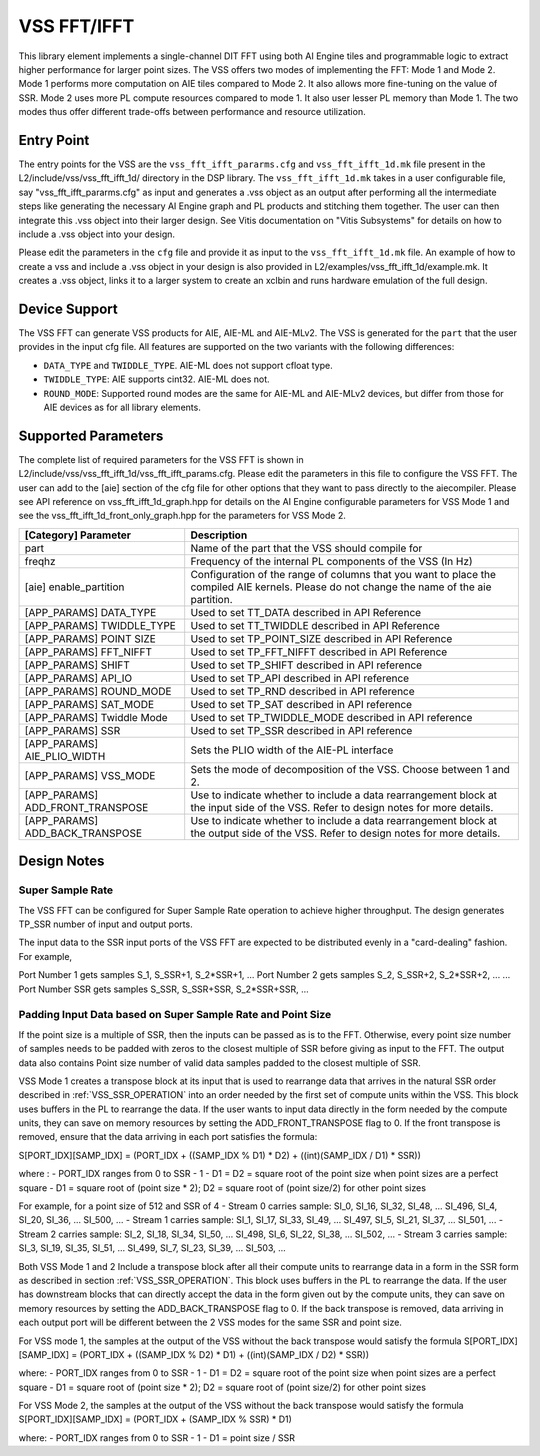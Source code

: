 ..
   Copyright (C) 2019-2022, Xilinx, Inc.
   Copyright (C) 2022-2025, Advanced Micro Devices, Inc.
   
   `Terms and Conditions <https://www.amd.com/en/corporate/copyright>`_.

.. _VSS_FFT:

============
VSS FFT/IFFT
============

This library element implements a single-channel DIT FFT using both AI Engine tiles and programmable logic to extract higher performance for larger point sizes. The VSS offers two modes of implementing the FFT: Mode 1 and Mode 2. Mode 1 performs more computation on AIE tiles compared to Mode 2. It also allows more fine-tuning on the value of SSR. Mode 2 uses more PL compute resources compared to mode 1. It also user lesser PL memory than Mode 1. The two modes thus offer different trade-offs between performance and resource utilization.

Entry Point
===========

The entry points for the VSS are the ``vss_fft_ifft_pararms.cfg`` and ``vss_fft_ifft_1d.mk`` file present in the L2/include/vss/vss_fft_ifft_1d/ directory in the DSP library. The ``vss_fft_ifft_1d.mk`` takes in a user configurable file, say "vss_fft_ifft_pararms.cfg" as input and generates a .vss object as an output after performing all the intermediate steps like generating the necessary AI Engine graph and PL products and stitching them together. The user can then integrate this .vss object into their larger design. See Vitis documentation on "Vitis Subsystems" for details on how to include a .vss object into your design.

Please edit the parameters in the ``cfg`` file and provide it as input to the ``vss_fft_ifft_1d.mk`` file. An example of how to create a vss and include a .vss object in your design is also provided in L2/examples/vss_fft_ifft_1d/example.mk. It creates a .vss object, links it to a larger system to create an xclbin and runs hardware emulation of the full design.

Device Support
==============

The VSS FFT can generate VSS products for AIE, AIE-ML and AIE-MLv2. The VSS is generated for the ``part`` that the user provides in the input cfg file. All features are supported on the two variants with the following differences:

- ``DATA_TYPE`` and ``TWIDDLE_TYPE``. AIE-ML does not support cfloat type.
- ``TWIDDLE_TYPE``: AIE supports cint32. AIE-ML does not.
- ``ROUND_MODE``: Supported round modes are the same for AIE-ML and AIE-MLv2 devices, but differ from those for AIE devices as for all library elements.

Supported Parameters
====================

The complete list of required parameters for the VSS FFT is shown in L2/include/vss/vss_fft_ifft_1d/vss_fft_ifft_params.cfg. Please edit the parameters in this file to configure the VSS FFT. The user can add to the [aie] section of the cfg file for other options that they want to pass directly to the aiecompiler. Please see API reference on vss_fft_ifft_1d_graph.hpp for details on the AI Engine configurable parameters for VSS Mode 1 and see the vss_fft_ifft_1d_front_only_graph.hpp for the parameters for VSS Mode 2.

+----------------------------------+--------------------------------------------------------------------------------------------------------------------------------------------+
| [Category] Parameter             | Description                                                                                                                                |
+==================================+============================================================================================================================================+
| part                             | Name of the part that the VSS should compile for                                                                                           |
+----------------------------------+--------------------------------------------------------------------------------------------------------------------------------------------+
| freqhz                           | Frequency of the internal PL components of the VSS (In Hz)                                                                                 |
+----------------------------------+--------------------------------------------------------------------------------------------------------------------------------------------+
| [aie] enable_partition           | Configuration of the range of columns that you want to place the compiled AIE kernels. Please do not change the name of the aie partition. |
+----------------------------------+--------------------------------------------------------------------------------------------------------------------------------------------+
| [APP_PARAMS] DATA_TYPE           | Used to set TT_DATA described in API Reference                                                                                             |
+----------------------------------+--------------------------------------------------------------------------------------------------------------------------------------------+
| [APP_PARAMS] TWIDDLE_TYPE        | Used to set TT_TWIDDLE described in API Reference                                                                                          |
+----------------------------------+--------------------------------------------------------------------------------------------------------------------------------------------+
| [APP_PARAMS] POINT SIZE          | Used to set TP_POINT_SIZE described in API Reference                                                                                       |
+----------------------------------+--------------------------------------------------------------------------------------------------------------------------------------------+
| [APP_PARAMS] FFT_NIFFT           | Used to set TP_FFT_NIFFT described in API Reference                                                                                        |
+----------------------------------+--------------------------------------------------------------------------------------------------------------------------------------------+
| [APP_PARAMS] SHIFT               | Used to set TP_SHIFT described in API reference                                                                                            |
+----------------------------------+--------------------------------------------------------------------------------------------------------------------------------------------+
| [APP_PARAMS] API_IO              | Used to set TP_API described in API reference                                                                                              |
+----------------------------------+--------------------------------------------------------------------------------------------------------------------------------------------+
| [APP_PARAMS] ROUND_MODE          | Used to set TP_RND described in API reference                                                                                              |
+----------------------------------+--------------------------------------------------------------------------------------------------------------------------------------------+
| [APP_PARAMS] SAT_MODE            | Used to set TP_SAT described in API reference                                                                                              |
+----------------------------------+--------------------------------------------------------------------------------------------------------------------------------------------+
| [APP_PARAMS] Twiddle Mode        | Used to set TP_TWIDDLE_MODE described in API reference                                                                                     |
+----------------------------------+--------------------------------------------------------------------------------------------------------------------------------------------+
| [APP_PARAMS] SSR                 | Used to set TP_SSR described in API reference                                                                                              |
+----------------------------------+--------------------------------------------------------------------------------------------------------------------------------------------+
| [APP_PARAMS] AIE_PLIO_WIDTH      | Sets the PLIO width of the AIE-PL interface                                                                                                |
+----------------------------------+--------------------------------------------------------------------------------------------------------------------------------------------+
| [APP_PARAMS] VSS_MODE            | Sets the mode of decomposition of the VSS. Choose between 1 and 2.                                                                         |
+----------------------------------+--------------------------------------------------------------------------------------------------------------------------------------------+
| [APP_PARAMS] ADD_FRONT_TRANSPOSE | Use to indicate whether to include a data rearrangement block at the input side of the VSS. Refer to design notes for more details.        |
+----------------------------------+--------------------------------------------------------------------------------------------------------------------------------------------+
| [APP_PARAMS] ADD_BACK_TRANSPOSE  | Use to indicate whether to include a data rearrangement block at the output side of the VSS. Refer to design notes for more details.       |
+----------------------------------+--------------------------------------------------------------------------------------------------------------------------------------------+


Design Notes
============

.. _VSS_SSR_OPERATION:

Super Sample Rate
------------------

The VSS FFT can be configured for Super Sample Rate operation to achieve higher throughput. The design generates TP_SSR number of input and output ports.

The input data to the SSR input ports of the VSS FFT are expected to be distributed evenly in a "card-dealing" fashion. For example,

Port Number 1 gets samples S_1, S_SSR+1, S_2*SSR+1, ...
Port Number 2 gets samples S_2, S_SSR+2, S_2*SSR+2, ...
...
Port Number SSR gets samples S_SSR, S_SSR+SSR, S_2*SSR+SSR, ...



.. _SSR_POINTSIZE_CONSTRAINTS:

Padding Input Data based on Super Sample Rate and Point Size
------------------------------------------------------------

If the point size is a multiple of SSR, then the inputs can be passed as is to the FFT. Otherwise, every point size number of samples needs to be padded with zeros to the closest multiple of SSR before giving as input to the FFT. The output data also contains Point size number of valid data samples padded to the closest multiple of SSR.

.. _ADD_FRONT_TRANSPOSE:

VSS Mode 1 creates a transpose block at its input that is used to rearrange data that arrives in the natural SSR order described in :ref:`VSS_SSR_OPERATION` into an order needed by the first set of compute units within the VSS. This block uses buffers in the PL to rearrange the data. If the user wants to input data directly in the form needed by the compute units, they can save on memory resources by setting the ADD_FRONT_TRANSPOSE flag to 0.
If the front transpose is removed, ensure that the data arriving in each port satisfies the formula:

S[PORT_IDX][SAMP_IDX] = (PORT_IDX + ((SAMP_IDX % D1) * D2) + ((int)(SAMP_IDX / D1) * SSR))

where :
- PORT_IDX ranges from 0 to SSR - 1
- D1 = D2 = square root of the point size when point sizes are a perfect square
- D1 = square root of (point size * 2); D2 = square root of (point size/2) for other point sizes

For example, for a point size of 512 and SSR of 4
- Stream 0 carries sample: SI_0, SI_16, SI_32, SI_48, ... SI_496, SI_4, SI_20, SI_36, ... SI_500, ...
- Stream 1 carries sample: SI_1, SI_17, SI_33, SI_49, ... SI_497, SI_5, SI_21, SI_37, ... SI_501, ...
- Stream 2 carries sample: SI_2, SI_18, SI_34, SI_50, ... SI_498, SI_6, SI_22, SI_38, ... SI_502, ...
- Stream 3 carries sample: SI_3, SI_19, SI_35, SI_51, ... SI_499, SI_7, SI_23, SI_39, ... SI_503, ...


.. _ADD_BACK_TRANSPOSE:

Both VSS Mode 1 and 2 Include a transpose block after all their compute units to rearrange data in a form in the SSR form as described in section :ref:`VSS_SSR_OPERATION`. This block uses buffers in the PL to rearrange the data. If the user has downstream blocks that can directly accept the data in the form given out by the compute units, they can save on memory resources by setting the ADD_BACK_TRANSPOSE flag to 0.
If the back transpose is removed, data arriving in each output port will be different between the 2 VSS modes for the same SSR and point size.

For VSS mode 1, the samples at the output of the VSS without the back transpose would satisfy the formula
S[PORT_IDX][SAMP_IDX] = (PORT_IDX + ((SAMP_IDX % D2) * D1) + ((int)(SAMP_IDX / D2) * SSR))

where:
- PORT_IDX ranges from 0 to SSR - 1
- D1 = D2 = square root of the point size when point sizes are a perfect square
- D1 = square root of (point size * 2); D2 = square root of (point size/2) for other point sizes

For VSS Mode 2,
the samples at the output of the VSS without the back transpose would satisfy the formula
S[PORT_IDX][SAMP_IDX] = (PORT_IDX + (SAMP_IDX % SSR) * D1)

where:
- PORT_IDX ranges from 0 to SSR - 1
- D1 = point size / SSR